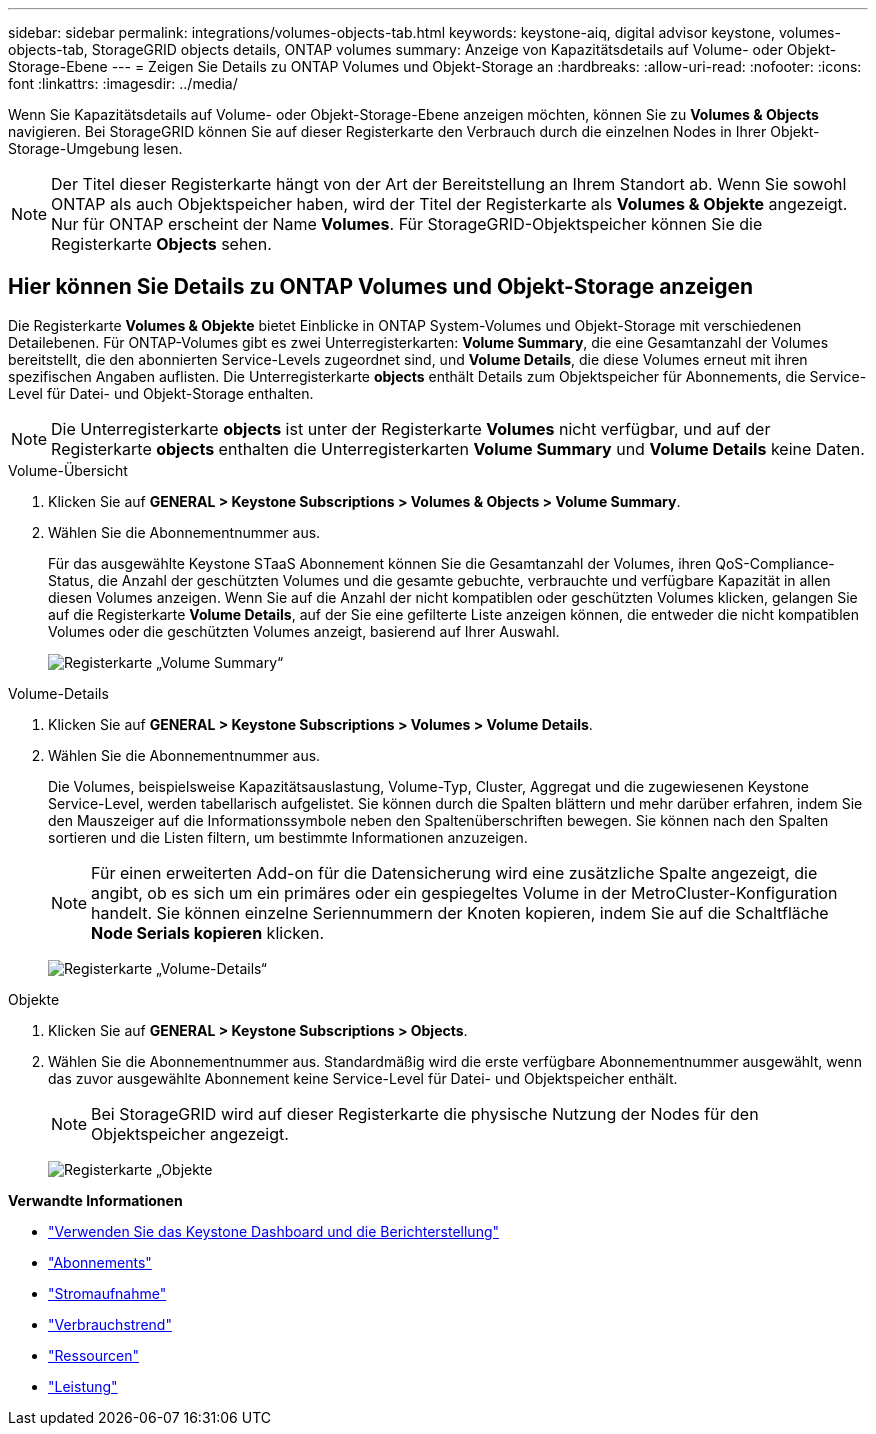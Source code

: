 ---
sidebar: sidebar 
permalink: integrations/volumes-objects-tab.html 
keywords: keystone-aiq, digital advisor keystone, volumes-objects-tab, StorageGRID objects details, ONTAP volumes 
summary: Anzeige von Kapazitätsdetails auf Volume- oder Objekt-Storage-Ebene 
---
= Zeigen Sie Details zu ONTAP Volumes und Objekt-Storage an
:hardbreaks:
:allow-uri-read: 
:nofooter: 
:icons: font
:linkattrs: 
:imagesdir: ../media/


[role="lead"]
Wenn Sie Kapazitätsdetails auf Volume- oder Objekt-Storage-Ebene anzeigen möchten, können Sie zu *Volumes & Objects* navigieren. Bei StorageGRID können Sie auf dieser Registerkarte den Verbrauch durch die einzelnen Nodes in Ihrer Objekt-Storage-Umgebung lesen.


NOTE: Der Titel dieser Registerkarte hängt von der Art der Bereitstellung an Ihrem Standort ab. Wenn Sie sowohl ONTAP als auch Objektspeicher haben, wird der Titel der Registerkarte als *Volumes & Objekte* angezeigt. Nur für ONTAP erscheint der Name *Volumes*. Für StorageGRID-Objektspeicher können Sie die Registerkarte *Objects* sehen.



== Hier können Sie Details zu ONTAP Volumes und Objekt-Storage anzeigen

Die Registerkarte *Volumes & Objekte* bietet Einblicke in ONTAP System-Volumes und Objekt-Storage mit verschiedenen Detailebenen. Für ONTAP-Volumes gibt es zwei Unterregisterkarten: *Volume Summary*, die eine Gesamtanzahl der Volumes bereitstellt, die den abonnierten Service-Levels zugeordnet sind, und *Volume Details*, die diese Volumes erneut mit ihren spezifischen Angaben auflisten. Die Unterregisterkarte *objects* enthält Details zum Objektspeicher für Abonnements, die Service-Level für Datei- und Objekt-Storage enthalten.


NOTE: Die Unterregisterkarte *objects* ist unter der Registerkarte *Volumes* nicht verfügbar, und auf der Registerkarte *objects* enthalten die Unterregisterkarten *Volume Summary* und *Volume Details* keine Daten.

[role="tabbed-block"]
====
.Volume-Übersicht
--
. Klicken Sie auf *GENERAL > Keystone Subscriptions > Volumes & Objects > Volume Summary*.
. Wählen Sie die Abonnementnummer aus.
+
Für das ausgewählte Keystone STaaS Abonnement können Sie die Gesamtanzahl der Volumes, ihren QoS-Compliance-Status, die Anzahl der geschützten Volumes und die gesamte gebuchte, verbrauchte und verfügbare Kapazität in allen diesen Volumes anzeigen. Wenn Sie auf die Anzahl der nicht kompatiblen oder geschützten Volumes klicken, gelangen Sie auf die Registerkarte *Volume Details*, auf der Sie eine gefilterte Liste anzeigen können, die entweder die nicht kompatiblen Volumes oder die geschützten Volumes anzeigt, basierend auf Ihrer Auswahl.

+
image:volume-summary-2.png["Registerkarte „Volume Summary“"]



--
.Volume-Details
--
. Klicken Sie auf *GENERAL > Keystone Subscriptions > Volumes > Volume Details*.
. Wählen Sie die Abonnementnummer aus.
+
Die Volumes, beispielsweise Kapazitätsauslastung, Volume-Typ, Cluster, Aggregat und die zugewiesenen Keystone Service-Level, werden tabellarisch aufgelistet. Sie können durch die Spalten blättern und mehr darüber erfahren, indem Sie den Mauszeiger auf die Informationssymbole neben den Spaltenüberschriften bewegen. Sie können nach den Spalten sortieren und die Listen filtern, um bestimmte Informationen anzuzeigen.

+

NOTE: Für einen erweiterten Add-on für die Datensicherung wird eine zusätzliche Spalte angezeigt, die angibt, ob es sich um ein primäres oder ein gespiegeltes Volume in der MetroCluster-Konfiguration handelt. Sie können einzelne Seriennummern der Knoten kopieren, indem Sie auf die Schaltfläche *Node Serials kopieren* klicken.

+
image:volume-details-3.png["Registerkarte „Volume-Details“"]



--
.Objekte
--
. Klicken Sie auf *GENERAL > Keystone Subscriptions > Objects*.
. Wählen Sie die Abonnementnummer aus. Standardmäßig wird die erste verfügbare Abonnementnummer ausgewählt, wenn das zuvor ausgewählte Abonnement keine Service-Level für Datei- und Objektspeicher enthält.
+

NOTE: Bei StorageGRID wird auf dieser Registerkarte die physische Nutzung der Nodes für den Objektspeicher angezeigt.

+
image:objects-details.png["Registerkarte „Objekte"]



--
====
*Verwandte Informationen*

* link:../integrations/aiq-keystone-details.html["Verwenden Sie das Keystone Dashboard und die Berichterstellung"]
* link:../integrations/subscriptions-tab.html["Abonnements"]
* link:../integrations/current-usage-tab.html["Stromaufnahme"]
* link:../integrations/capacity-trend-tab.html["Verbrauchstrend"]
* link:../integrations/assets-tab.html["Ressourcen"]
* link:../integrations/performance-tab.html["Leistung"]

